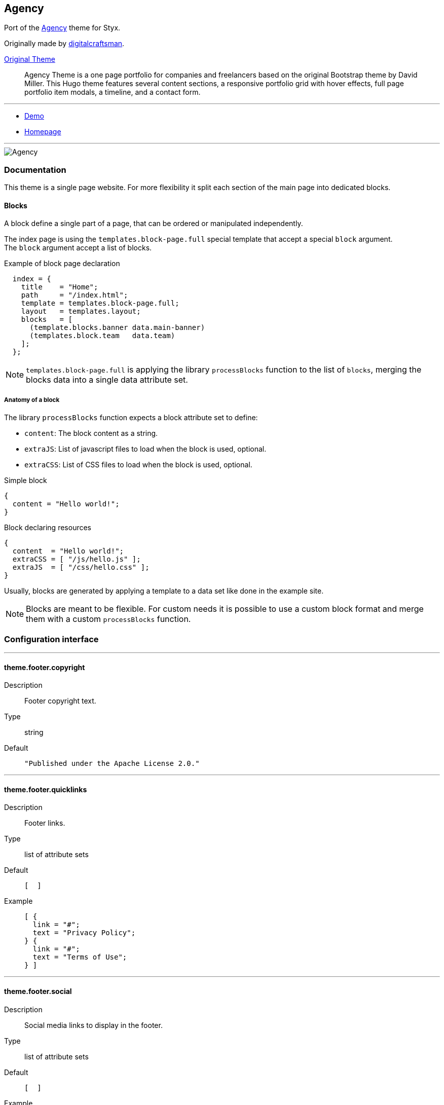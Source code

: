 
[[agency]]
== Agency

Port of the https://github.com/digitalcraftsman/hugo-agency-theme[Agency] theme for Styx.

Originally made by https://github.com/digitalcraftsman[digitalcraftsman].

https://github.com/digitalcraftsman/hugo-agency-theme[Original Theme]

> Agency Theme is a one page portfolio for companies and freelancers based on the original Bootstrap theme by David Miller. This Hugo theme features several content sections, a responsive portfolio grid with hover effects, full page portfolio item modals, a timeline, and a contact form.


---

- https://divnix.github.io/styx-theme-agency[Demo]
- https://github.com/divnix/styx-theme-agency[Homepage]


---

image::imgs/agency.png[Agency,align="center"]




[[agency.doc]]
=== Documentation

:leveloffset: +2

This theme is a single page website. For more flexibility it split each section of the main page into dedicated blocks.


== Blocks

A block define a single part of a page, that can be ordered or manipulated independently.

The index page is using the `templates.block-page.full` special template that accept a special `block` argument. +
The `block` argument accept a list of blocks.

[source, nix]
.Example of block page declaration
----
  index = {
    title    = "Home";
    path     = "/index.html";
    template = templates.block-page.full;
    layout   = templates.layout;
    blocks   = [ 
      (template.blocks.banner data.main-banner)
      (templates.block.team   data.team)
    ];
  };
----

NOTE: `templates.block-page.full` is applying the library `processBlocks` function to the list of `blocks`, merging the blocks data into a single data attribute set.

=== Anatomy of a block

The library `processBlocks` function expects a block attribute set to define:

- `content`: The block content as a string.
- `extraJS`: List of javascript files to load when the block is used, optional.
- `extraCSS`: List of CSS files to load when the block is used, optional.


[source, nix]
.Simple block
----
{
  content = "Hello world!";
}
----

[source, nix]
.Block declaring resources
----
{
  content  = "Hello world!";
  extraCSS = [ "/js/hello.js" ];
  extraJS  = [ "/css/hello.css" ];
}
----

Usually, blocks are generated by applying a template to a data set like done in the example site.

NOTE: Blocks are meant to be flexible. For custom needs it is possible to use a custom block format and merge them with a custom `processBlocks` function.


:leveloffset: -2




[[agency.conf]]
=== Configuration interface

:sectnums!:

---

[[theme.footer.copyright]]
==== theme.footer.copyright

Description:: Footer copyright text.
Type:: string
Default::
+
[source, nix]
----
"Published under the Apache License 2.0."
----



---

[[theme.footer.quicklinks]]
==== theme.footer.quicklinks

Description:: Footer links.
Type:: list of attribute sets
Default::
+
[source, nix]
----
[  ]
----

Example::
+
[source, nix]
----
[ {
  link = "#";
  text = "Privacy Policy";
} {
  link = "#";
  text = "Terms of Use";
} ]
----



---

[[theme.footer.social]]
==== theme.footer.social

Description:: Social media links to display in the footer.
Type:: list of attribute sets
Default::
+
[source, nix]
----
[  ]
----

Example::
+
[source, nix]
----
[ {
  icon = "fa-twitter";
  link = "#";
} {
  icon = "fa-facebook";
  link = "#";
} {
  icon = "fa-linkedin";
  link = "#";
} ]
----



---

[[theme.lib.bootstrap.enable]]
==== theme.lib.bootstrap.enable



Default::
+
[source, nix]
----
true
----



---

[[theme.lib.font-awesome.enable]]
==== theme.lib.font-awesome.enable



Default::
+
[source, nix]
----
true
----



---

[[theme.lib.googlefonts]]
==== theme.lib.googlefonts



Default::
+
[source, nix]
----
[ "Montserrat:400,700" "Kaushan Script" "Droid Serif:400,700,400italic,700italic" "Roboto Slab:400,100,300,700" ]
----



---

[[theme.lib.jquery.enable]]
==== theme.lib.jquery.enable



Default::
+
[source, nix]
----
true
----



---

[[theme.site.author]]
==== theme.site.author

Description:: Content of the author `meta` tag.
Type:: string
Default::
+
[source, nix]
----
"Your name"
----



---

[[theme.site.description]]
==== theme.site.description

Description:: Content of the description `meta` tag.
Type:: string
Default::
+
[source, nix]
----
"Your description"
----



---

[[theme.site.title]]
==== theme.site.title

Description:: Title of the site.
Type:: string
Default::
+
[source, nix]
----
"The Agency"
----



---





:sectnums:


[[agency.templates]]
=== Templates

:sectnums!:

---


[[templates.blocks.banner]]
==== templates.blocks.banner



---


[[templates.blocks.basic]]
==== templates.blocks.basic



---


[[templates.blocks.clients]]
==== templates.blocks.clients



---


[[templates.blocks.contact]]
==== templates.blocks.contact



---


[[templates.blocks.portfolio]]
==== templates.blocks.portfolio



---


[[templates.blocks.services]]
==== templates.blocks.services



---


[[templates.blocks.team]]
==== templates.blocks.team



---


[[templates.blocks.timeline]]
==== templates.blocks.timeline



---


[[templates.partials.content-post]]
==== templates.partials.content-post



---


[[templates.partials.content-pre]]
==== templates.partials.content-pre



---


[[templates.partials.head.css-custom]]
==== templates.partials.head.css-custom



---


[[templates.partials.js-custom]]
==== templates.partials.js-custom



---



:sectnums:




[[agency.example]]
=== Example site source

[source, nix]
----
/*-----------------------------------------------------------------------------
   Init

   Initialization of Styx, should not be edited
-----------------------------------------------------------------------------*/
{ styx
, extraConf ? {}
}@args:

rec {

  /* Importing styx library
  */
  styxLib = import styx.lib styx;


/*-----------------------------------------------------------------------------
   Themes setup

-----------------------------------------------------------------------------*/

  /* Importing styx themes from styx
  */
  styx-themes = import styx.themes;

  /* list the themes to load, paths or packages can be used
     items at the end of the list have higher priority
  */
  themes = [
    styx-themes.generic-templates
    ../.
  ];

  /* Loading the themes data
  */
  themesData = styxLib.themes.load {
    inherit styxLib themes;
    extraEnv  = { inherit data pages; };
    extraConf = [ ./conf.nix extraConf ];
  };

  /* Bringing the themes data to the scope
  */
  inherit (themesData) conf lib files templates env;


/*-----------------------------------------------------------------------------
   Data

   This section declares the data used by the site
-----------------------------------------------------------------------------*/

  data = with lib; {

    /* Menu using blocks
    */
    menu = let
      mkBlockSet = blocks:
        map (id:
          (lib.find { inherit id; } blocks) // { navbarClass = "page-scroll"; url = "/#${id}"; }
        );
    in
      (mkBlockSet pages.index.blocks [ "services" "portfolio" "about" "team" "contact" ])
      ++ [
        { title = "Styx"; url = "https://divnix.github.io/styx-site/"; }
      ];

  } // (lib.loadDir { dir = ./data; inherit env; asAttrs = true; });


/*-----------------------------------------------------------------------------
   Pages

   This section declares the pages that will be generated
-----------------------------------------------------------------------------*/

  pages = rec {
    index = {
      title    = "Home";
      path     = "/index.html";
      template = templates.block-page.full;
      layout   = templates.layout;
      blocks   = let
        darken = d: d // { class = "bg-light-gray"; };
      in with templates.blocks; [
        (banner            data.main-banner)
        (services          data.services)
        (portfolio (darken data.portfolio))
        (timeline          data.about)
        (team      (darken data.team))
        (clients           data.clients)
        (contact           data.contact) 
      ];
    };
  };


/*-----------------------------------------------------------------------------
   Site rendering

-----------------------------------------------------------------------------*/

  # converting pages attribute set to a list
  pageList = lib.pagesToList {
    inherit pages;
    default = { layout = templates.layout; };
  };

  site = lib.mkSite { inherit files pageList; };

}

----




[[generic-templates]]
== Generic templates

Generic theme providing a template framework and templates for http://getbootstrap.com/components/[bootstrap components].


---

- https://divnix.github.io/styx-theme-generic-templates[Demo]
- https://github.com/divnix/styx-theme-generic-templates[Homepage]


---

image::imgs/generic-templates.png[Generic templates,align="center"]




[[generic-templates.doc]]
=== Documentation

:leveloffset: +2


Generic-templates is a special theme providing a template framework and meant to be used as a base for other themes.

Its main purpose is to be composed with other themes to reduce the amount of boilerplate code.

Showcase and Hyde themes take advantage of generic-templates.

This theme also provide templates for some link:http://getbootstrap.com/components/[bootstrap components].

== Layout structure

Generic templates provide a `templates.layout` template, divided in many partials that allow to quickly start or adapt a design to styx.

* `layout`
** `partials.doctype`: The `doctype` can be changed via the configuration interface `theme.html.doctype`.
** `partials.html`
*** `partials.head.default`: See below for head templates division.
*** `partials.body`
**** `partials.content-pre`: Pre content template, usually holds navigation bar, empty by default.
**** `partials.content`: Main content template, should be overriden to needs.
**** `partials.content-post`: Post content template, usually holds footer, empty by default.
**** `partials.js`
***** `lib.js.jquery`: Loading jquery javascript, controlled by `conf.theme.lib.jquery.enable`.
***** `lib.js.bootstrap`: Loading bootstrap javascript, controlled by `theme.lib.bootstrap.enable`.
***** `partials.js-custom`: Should be overriden to load custom javascript files, empty by default.
***** `partials.js-extra`: Add custom javascript that are set in the page attribute set `extraJS` attribute, allow to have custom javascript per page.

Head templates division:

* `partials.head.default`
** `partials.head.title-pre`
*** `partials.head.meta`: Include a few default `meta` tags, can be overriden to fit needs.
** `partials.head.title`
** `partials.head.title-post`
*** `partials.head.feed`: Create a link for `pages.feed` if it exists by default, can be overriden to fit needs.
*** `partials.head.css`
**** `lib.css.bootstrap`: Loading bootstrap css, controlled by `conf.theme.lib.bootstrap.enable`.
**** `lib.css.font-awesome`: Loading font-awesome css, controlled by `conf.theme.lib.font-awesome.enable`.
**** `partials.head.css-custom`: Should be overriden to load custom css files, empty by default.
**** `partials.head.css-extra`: Add custom css that are set in the page attribute set `extraCSS` attribute, allow to have custom css per page.
*** `partials.head.title-post-extra`: Can be overriden to fit needs, empty by default.


== Overriding a template

Any template from a theme can be overriden to fit needs.

To override a template, just copy it to a custom theme and change it to your liking:

[source, bash]
.Overriding the partials.content template
----
$ styx new theme foo --in ./themes # <1>
$ mkdir -p themes/foo/templates/partials/ # <2>
$ cp $(styx theme-path generic-templates)/templates/partials/content.nix themes/foo/templates/partials/content.nix # <3>
----

<1> Creating a new `foo` theme.
<2> Create the `themes/foo/templates/partials/` directory.
<3> Copy the generic-templates `templates/partials/content.nix` to the foo theme. +
This code use the generic-templates bundled with styx, to use another version clone the link:https://github.com/divnix/styx-theme-generic-templates[generic-templates repo], select the desired version, and copy the file from there.

NOTE: Every template of this theme use the `documentedTemplate` function that allow to generate template documentation.

[source, nix]
.Combining generic-templates and my-theme
----
themes = [
  styx-themes.generic-templates
  ./themes/my-theme
];
----

:sectnums:



:leveloffset: -2




[[generic-templates.conf]]
=== Configuration interface

:sectnums!:

---

[[theme.html.doctype]]
==== theme.html.doctype

Description:: Doctype declaration to use.
Type:: one of "html5", "html4", "xhtml1"
Default::
+
[source, nix]
----
"html5"
----



---

[[theme.html.lang]]
==== theme.html.lang

Description:: An ISO 639-1 language code to set to the `html` tag.
Type:: string
Default::
+
[source, nix]
----
"en"
----



---

[[theme.lib.bootstrap.enable]]
==== theme.lib.bootstrap.enable

Description:: Whether to enable bootstrap.
Type:: boolean
Default::
+
[source, nix]
----
false
----

Example::
+
[source, nix]
----
true
----



---

[[theme.lib.bootstrap.version]]
==== theme.lib.bootstrap.version

Description:: Selects bootstrap version to use.
Type:: Concatenated string
Default::
+
[source, nix]
----
"3.3.7"
----



---

[[theme.lib.font-awesome.enable]]
==== theme.lib.font-awesome.enable

Description:: Whether to enable font awesome.
Type:: boolean
Default::
+
[source, nix]
----
false
----

Example::
+
[source, nix]
----
true
----



---

[[theme.lib.font-awesome.version]]
==== theme.lib.font-awesome.version

Description:: Selects font-awesome version to use.
Type:: Concatenated string
Default::
+
[source, nix]
----
"4.7.0"
----



---

[[theme.lib.googlefonts]]
==== theme.lib.googlefonts

Description:: Google Fonts to load, for available fonts see https://fonts.google.com/.
Type:: list of strings
Default::
+
[source, nix]
----
[  ]
----

Example::
+
[source, nix]
----
[ "Barrio" "Fjalla One" ]
----



---

[[theme.lib.highlightjs.enable]]
==== theme.lib.highlightjs.enable

Description:: Whether to enable highlightjs.
Type:: boolean
Default::
+
[source, nix]
----
false
----

Example::
+
[source, nix]
----
true
----



---

[[theme.lib.highlightjs.extraLanguages]]
==== theme.lib.highlightjs.extraLanguages

Description:: Extra languages to highlight, for available languages see https://highlightjs.org/static/demo/.
Type:: list of strings
Default::
+
[source, nix]
----
[  ]
----

Example::
+
[source, nix]
----
[ "nix" ]
----



---

[[theme.lib.highlightjs.style]]
==== theme.lib.highlightjs.style

Description:: Style used by highlight.js, for available styles see https://highlightjs.org/static/demo/.
Type:: Concatenated string
Default::
+
[source, nix]
----
"default"
----

Example::
+
[source, nix]
----
"agate"
----



---

[[theme.lib.highlightjs.version]]
==== theme.lib.highlightjs.version

Description:: Selects highlightjs version to use.
Type:: Concatenated string
Default::
+
[source, nix]
----
"9.9.0"
----



---

[[theme.lib.jquery.enable]]
==== theme.lib.jquery.enable

Description:: Whether to enable jQuery.
Type:: boolean
Default::
+
[source, nix]
----
false
----

Example::
+
[source, nix]
----
true
----



---

[[theme.lib.jquery.version]]
==== theme.lib.jquery.version

Description:: Selects jQuery version to use.
Type:: Concatenated string
Default::
+
[source, nix]
----
"3.1.1"
----



---

[[theme.lib.mathjax.enable]]
==== theme.lib.mathjax.enable

Description:: Whether to enable mathjax.
Type:: boolean
Default::
+
[source, nix]
----
false
----

Example::
+
[source, nix]
----
true
----



---

[[theme.services.disqus.shortname]]
==== theme.services.disqus.shortname

Description:: Disqus service shortname. See link:https://help.disqus.com/customer/portal/articles/466208-what-s-a-shortname-[What's a shortname?] page for details.
Type:: null or string
Default::
+
[source, nix]
----
null
----



---

[[theme.services.google-analytics.trackingID]]
==== theme.services.google-analytics.trackingID

Description:: Google analytics service tracker ID, Google analytics is disabled if set to null.
Type:: null or string
Default::
+
[source, nix]
----
null
----



---

[[theme.services.piwik.IDsite]]
==== theme.services.piwik.IDsite

Description:: idsite of the website you are tracking in Piwik.
Type:: string



---

[[theme.services.piwik.enable]]
==== theme.services.piwik.enable

Description:: Whether to enable Piwik.
Type:: boolean
Default::
+
[source, nix]
----
false
----

Example::
+
[source, nix]
----
true
----



---

[[theme.services.piwik.url]]
==== theme.services.piwik.url

Description:: Piwik url.
Type:: string



---

[[theme.site.title]]
==== theme.site.title

Description:: Site title.
Type:: string
Default::
+
[source, nix]
----
"Generic Templates"
----



---





:sectnums:


[[generic-templates.templates]]
=== Templates

:sectnums!:

---


[[templates.block-page.full]]
==== templates.block-page.full



---


[[templates.bootstrap.alert]]
==== templates.bootstrap.alert

Description:: Generate a bootstrap alert.
Arguments (Attribute Set)::
`content`::: Content of the alert. +
Type: `String`. 
`type`::: Type of the alert. +
Type: `"success" | "info" | "warning" | "danger"`. 

Example:: 
+
[source, nix]
.Code
----
templates.bootstrap.alert { type = "success"; content = "alert"; }
----

+
[source, html]
.Result
----
<div class="alert alert-success" role="alert">
alert
</div>
----






---


[[templates.bootstrap.badge]]
==== templates.bootstrap.badge

Description:: Generate a bootstrap badge.
Arguments (Standard)::
`content`::: Content of the badge. +
Type: `String`. 

Example:: 
+
[source, nix]
.Code
----
templates.bootstrap.badge 42
----

+
[source, html]
.Result
----
<span class="badge">42</span>
----






---


[[templates.bootstrap.breadcrumbs]]
==== templates.bootstrap.breadcrumbs

Description:: Generate a page breadcrumbs; takes a page attribute with a `breadcrumbs` attribute containing a list of pages.
Arguments (Standard)::
`page`::: The page to generate breadcrumbs from. +
Type: `Page`. 

Example:: 
+
[source, nix]
.Code
----
templates.bootstrap.breadcrumbs {
  path = "/about.html";
  title = "About";
  breadcrumbs = [ { path = "/"; breadcrumbTitle = "Home"; title = "My site"; } ];
}

----

+
[source, html]
.Result
----
<ol class="breadcrumb">
  <li><a href="http://domain.org/">Home</a></li>
  <li class="active">About</li>
</ol>

----






---


[[templates.bootstrap.label]]
==== templates.bootstrap.label

Description:: Generate a bootstrap label.
Arguments (Attribute Set)::
`content`::: Content of the label. +
Type: `String`. 
`type`::: Type of the label. +
Type: `"default" | "primary" | "success" | "info" | "warning" | "danger"`.  +
Optional, defaults to `"default"`.

Example:: 
+
[source, nix]
.Code
----
templates.bootstrap.label { content = "my label"; type = "primary"; }
----

+
[source, html]
.Result
----
<span class="label label-primary">my label</span>
----






---


[[templates.bootstrap.navbar.brand]]
==== templates.bootstrap.navbar.brand

Description:: Template used by default as the navbar brand, can be overriden to fit needs.






---


[[templates.bootstrap.navbar.default]]
==== templates.bootstrap.navbar.default

Description:: Generates a navbar.
Arguments (Attribute Set)::
`brand`::: HTML code of the brand section. +
Type: `String`.  +
Optional, defaults to `templates.bootstrap.navbar.brand`.
`content`::: Content of the navbar, usually a list of `templates.bootstrap.navbar.*` templates calls. +
Type: `String`. 
`extraClasses`::: Extra CSS classes to add to the navbar. +
Type: `[ String ]`.  +
Optional, defaults to `[  ]`.
`id`::: HTML `id` used by the navbar. +
Type: `String`.  +
Optional, defaults to `"navbar"`.
`inverted`::: Whether to make navbar inverted. +
Type: `Boolean`.  +
Optional, defaults to `false`.

Example:: 
+
[source, nix]
.Code
----
templates.bootstrap.navbar.default {
  inverted = true;
  brand = ''<a class="navbar-brand" href="#">Project Name</a>'';
  content = [
    (templates.bootstrap.navbar.nav {
      items = [
        { title = "Home";    path = "/#"; }
        { title = "About";   path = "/#about"; }
        { title = "Contact"; path = "/#contact"; }
      ];
      currentPage = { title = "Home"; path = "/#"; };
    })
  ];
}

----

+
[source, html]
.Result
----
<nav class="navbar navbar-inverse" id="navbar">
<div class="container">
<div class="navbar-header">
  <button type="button" class="navbar-toggle collapsed" data-toggle="collapse" data-target="#navbar-collapse" aria-expanded="false">
    <span class="sr-only">Toggle navigation</span>
    <span class="icon-bar"></span>
    <span class="icon-bar"></span>
    <span class="icon-bar"></span>
  </button>
  <a class="navbar-brand" href="#">Project Name</a>
</div>
<div class="collapse navbar-collapse" id="navbar-collapse">
<ul class="nav navbar-nav">
<li class="active"><a href="http://domain.org/#">Home</a></li>
<li><a href="http://domain.org/#about">About</a></li>
<li><a href="http://domain.org/#contact">Contact</a></li>
</ul>
</div>
</div>
</nav>

----






---


[[templates.bootstrap.navbar.head]]
==== templates.bootstrap.navbar.head

Description:: Template used by `bootstrap.navbar.default`, not meant to be used directly.





---


[[templates.bootstrap.navbar.nav]]
==== templates.bootstrap.navbar.nav

Description:: Template to generate a navbar navigation list. Meant to be used in `bootstrap.navbar.default` `content` parameter.
Arguments (Attribute Set)::
`align`::: Alignment of the navigation. +
Type: `"right", "left" or null`.  +
Optional, defaults to `null`.
`currentPage`::: Current page viewed, used to make active the menu corresponding to the current page. +
Type: `Page or null`.  +
Optional, defaults to `null`.
`items`::: Items of the navbar. +
Type: `[ Pages ]`. 

Example:: 
+
[source, nix]
.Code
----
templates.bootstrap.navbar.nav {
  items = [
  { title = "Home";    path = "/#"; }
  { title = "About";   path = "/#about"; }
  { title = "Contact"; path = "/#contact"; }
  ];
  currentPage = { title = "Home"; path = "/#"; };
}

----

+
[source, html]
.Result
----
<ul class="nav navbar-nav">
<li class="active"><a href="http://domain.org/#">Home</a></li>
<li><a href="http://domain.org/#about">About</a></li>
<li><a href="http://domain.org/#contact">Contact</a></li>
</ul>
----






---


[[templates.bootstrap.navbar.nav_dropdown]]
==== templates.bootstrap.navbar.nav_dropdown

Description:: Generate a navbar nav dropdown menu. Meant to be used in `bootstrap.navbar.nav` context
Arguments (Standard)::
`title`::: Title +
Type: `String`. 
`items`::: Items of the dropdown menu +
Type: `[ Page ]`. 
`caret`::: Code added after the dropdown title +
Type: `String`.  +
Optional, defaults to `"<span class=\"caret\"></span>"`.

Example:: 
+
[source, nix]
.Code
----
templates.bootstrap.navbar.nav_dropdown { title = "Languages"; items = [ { title = "English"; path = "/eng"; } { title = "French"; path = "/fre"; } ]; }
----

+
[source, html]
.Result
----
<li class="dropdown">
<a href="#" class="dropdown-toggle" data-toggle="dropdown" role="button" aria-haspopup="true" aria-expanded="false">Languages<span class="caret"></span></a>
<ul class="dropdown-menu">
<li><a href="http://domain.org/eng">English</a></li>
<li><a href="http://domain.org/fre">French</a></li>
</ul>
</li>
----






---


[[templates.bootstrap.navbar.nav_item]]
==== templates.bootstrap.navbar.nav_item

Description:: Generate a navbar nav item. Used internally by `bootstrap.navbar.nav`.
Arguments (Standard)::
`item`::: Item +
Type: `Page`. 
`currentPage`::: Current page displayed. +
Type: `[ Page ]`. 

Example:: 
+
[source, nix]
.Code
----
templates.bootstrap.navbar.nav_item { item = { title = "Home"; path = "/"; }; }
----

+
[source, html]
.Result
----
<li><a href="http://domain.org/">Home</a></li>
----






---


[[templates.bootstrap.navbar.text]]
==== templates.bootstrap.navbar.text

Description:: Template to generate a navbar text. Meant to be used in `bootstrap.navbar.default` `content` parameter.
Arguments (Attribute Set)::
`align`::: Alignment of the text. +
Type: `"right", "left" or null`.  +
Optional, defaults to `null`.
`content`::: Text content. +
Type: `String`. 
`extraClasses`::: Extra classes to add to the text. +
Type: `[ String ]`.  +
Optional, defaults to `[  ]`.

Example:: 
+
[source, nix]
.Code
----
templates.bootstrap.navbar.text {
  content = "Hello world!";
  align = "right";
}

----

+
[source, html]
.Result
----
<p class="navbar-text navbar-right">Hello world!</p>

----






---


[[templates.bootstrap.pager]]
==== templates.bootstrap.pager

Description:: Generate a pager
Arguments (Attribute Set)::
`index`::: Index of the current page. +
Type: `Integer`. 
`pages`::: List of pages. +
Type: `[ Page ]`. 

Example:: 
+
[source, nix]
.Code
----
templates.bootstrap.pager {
  pages = genList (x: { path = "/#${toString (x + 1)}"; }) 10;
  index = 5;
}

----

+
[source, html]
.Result
----
<nav aria-label="...">
<ul class="pager">
<li class="previous"><a href="http://domain.org/#4"><span aria-hidden="true">&larr;</span> Previous</a></li>
<li class="next"><a href="http://domain.org/#6">Next <span aria-hidden="true">&rarr;</span></a></li>
</ul>
</nav>

----






---


[[templates.bootstrap.pagination]]
==== templates.bootstrap.pagination

Description:: Generate a pagination
Arguments (Attribute Set)::
`index`::: Index of the current page. +
Type: `Integer`. 
`pages`::: List of pages. +
Type: `[ Page ]`. 
`pagesLimit`::: Maximum number of pages to show in the pagination, if set to `null` all pages are in the pagination. +
Type: `Null | Int`.  +
Optional, defaults to `null`.

Example:: 
+
[source, nix]
.Code
----
templates.bootstrap.pagination {
  pages = genList (x: { path = "/#${toString (x + 1)}"; }) 10;
  index = 5;
}

----

+
[source, html]
.Result
----
<nav aria-label="Page navigation" class="pagination">
<ul class="pagination">
<li>
<a href="http://domain.org/#4" aria-label="Previous">
<span aria-hidden="true">&laquo;</span>
</a>
</li>
<li><a href="http://domain.org/#1">1</a></li>
<li><a href="http://domain.org/#2">2</a></li>
<li><a href="http://domain.org/#3">3</a></li>
<li><a href="http://domain.org/#4">4</a></li>
<li class="active"><a href="http://domain.org/#5">5</a></li>
<li><a href="http://domain.org/#6">6</a></li>
<li><a href="http://domain.org/#7">7</a></li>
<li><a href="http://domain.org/#8">8</a></li>
<li><a href="http://domain.org/#9">9</a></li>
<li><a href="http://domain.org/#10">10</a></li>
<li>
<a href="http://domain.org/#6" aria-label="Next">
<span aria-hidden="true">&raquo;</span>
</a>
</li>
</ul>
</nav>

----






---


[[templates.bootstrap.panel]]
==== templates.bootstrap.panel

Description:: Generate a bootstrap panel.
Arguments (Attribute Set)::
`body`::: Content of the panel body, set to `null` to disable the body. +
Type: `null | String`.  +
Optional, defaults to `null`.
`footer`::: Content of the panel footer, set to `null` to disable the footer. +
Type: `null | String`.  +
Optional, defaults to `null`.
`heading`::: Content of the panel heading, set to `null` to disable the heading. +
Type: `null | String`.  +
Optional, defaults to `null`.
`listGroup`::: Content of the panel list group, set to `null` to disable the body. +
Type: `null | String`.  +
Optional, defaults to `null`.
`type`::: Type of the panel. +
Type: `"default" | "primary" | "success" | "info" | "warning" | "danger"`.  +
Optional, defaults to `"default"`.

Example:: 
+
[source, nix]
.Code
----
templates.bootstrap.panel {
  type    = "danger";
  heading = ''<h3 class="panel-title">Panel title</h3>'';
  body    = "Panel content";
}

----

+
[source, html]
.Result
----
<div class="panel panel-danger">
<div class="panel-heading"><h3 class="panel-title">Panel title</h3></div>
<div class="panel-body">Panel content</div>
</div>
----






---


[[templates.bootstrap.progress-bar]]
==== templates.bootstrap.progress-bar

Description:: Generate a bootstrap progress bar.
Arguments (Attribute Set)::
`type`::: Type of the progress bar. +
Type: `"success" | "info" | "warning" | "danger"`. 
`value`::: Value of the progress bar as percentage. +
Type: `Integer`. 

Example:: 
+
[source, nix]
.Code
----
templates.bootstrap.progress-bar { value = 60; }

----

+
[source, html]
.Result
----
<div class="progress">
  <div class="progress-bar" role="progressbar" aria-valuenow="60" aria-valuemin="0" aria-valuemax="100" style="width: 60%"><span class="sr-only">60% Complete</span></div>
</div>

----






---


[[templates.e404]]
==== templates.e404

Description:: Basic template for error 404 page, can be overriden to fit needs.





---


[[templates.examples.basic]]
==== templates.examples.basic

Description:: Template for the example site, internal use only.





---


[[templates.examples.starter]]
==== templates.examples.starter

Description:: Template for the example site, internal use only.





---


[[templates.examples.theme]]
==== templates.examples.theme

Description:: Template for the example site, internal use only.





---


[[templates.feed.atom]]
==== templates.feed.atom

Description:: Template generating an Atom feed. +
Take a page as argument. The page set can define extra attributes:

* `subtitle`: If set, will be used as the feed `subtitle`.
* `author.name`: If set, will be used as the feed `author`.
* `author.email`: If set, will be used as the feed `author`.
* `icon`: If set, will be used as the feed `icon`.
* `logo`: If set, will be used as the feed `logo`.
* `items`: The items to include in the feed as a list of pages.






---


[[templates.feed.atom-list]]
==== templates.feed.atom-list

Description:: Template generating an Atom feed entry. +
Used in `templates.feed.atom`.






---


[[templates.icon.bootstrap]]
==== templates.icon.bootstrap

Description:: Generate a bootstrap glyphicon markup from a glyphicon code.
Arguments (Standard)::
`icon`::: The icon code to use without the leading `glyphicon-`. See http://getbootstrap.com/components/#glyphicons for available icons. +
Type: `String`. 

Example:: 
+
[source, nix]
.Code
----
templates.icon.bootstrap "picture"
----

+
[source, html]
.Result
----
<span class="glyphicon glyphicon-picture" aria-hidden="true"></span>
----






---


[[templates.icon.font-awesome]]
==== templates.icon.font-awesome

Description:: Generate a font-awesome icon markup from an icon code.
Arguments (Standard)::
`icon`::: The icon code to use without the leading `fa-`. See http://fontawesome.io/icons/ for available icons. +
Type: `String`. 

Example:: 
+
[source, nix]
.Code
----
templates.icon.font-awesome "code"
----

+
[source, html]
.Result
----
<i class="fa fa-code" aria-hidden="true"></i>
----






---


[[templates.layout]]
==== templates.layout

Description:: Generic layout template, includes <<templates.partials.doctype>> and <<templates.partials.html>>.






---


[[templates.lib.css.bootstrap]]
==== templates.lib.css.bootstrap

Description:: Template loading the bootstrap css library. Controlled by `conf.theme.lib.bootstrap.*` configuration options.





---


[[templates.lib.css.font-awesome]]
==== templates.lib.css.font-awesome

Description:: Template loading font-awesome css library. Controlled by `conf.theme.lib.font-awesome.*` configuration options.





---


[[templates.lib.css.googlefonts]]
==== templates.lib.css.googlefonts

Description:: Template loading google fonts fonts. Controlled by `conf.theme.lib.googlefonts.*` configuration options.





---


[[templates.lib.css.highlightjs]]
==== templates.lib.css.highlightjs

Description:: Template loading highlightjs required css. Controlled by `conf.theme.lib.highlightjs.*` configuration options.





---


[[templates.lib.js.bootstrap]]
==== templates.lib.js.bootstrap

Description:: Template loading the bootstrap javascript library. Controlled by `conf.theme.lib.jquery.*` configuration options.





---


[[templates.lib.js.highlightjs]]
==== templates.lib.js.highlightjs

Description:: Template loading the highlightjs javascript library. Controlled by `conf.theme.lib.highlightjs.*` configuration options.





---


[[templates.lib.js.jquery]]
==== templates.lib.js.jquery

Description:: Template loading the jQuery javascript library. Controlled by `conf.theme.lib.jquery.*` configuration options.





---


[[templates.lib.js.mathjax]]
==== templates.lib.js.mathjax

Description:: Template loading the MathJax javascript library. Controlled by `conf.theme.lib.mathjax.*` configuration options.





---


[[templates.media.giphy]]
==== templates.media.giphy

Description:: Template to embed a Giphy gif.
Arguments (Attribute Set)::
`height`::: Embedded gif height. +
Type: `Int`. 
`id`::: Giphy id. +
Type: `String`. 
`width`::: Embedded gif width. +
Type: `Int`. 





---


[[templates.media.gist]]
==== templates.media.gist

Description:: Template to embed a github gist.
Arguments (Attribute Set)::
`file`::: Gist file. +
Type: `Null | String`.  +
Optional, defaults to `null`.
`id`::: Gist id. +
Type: `String`. 
`user`::: Gist owner. +
Type: `String`. 





---


[[templates.media.slideshare]]
==== templates.media.slideshare

Description:: Template to embed a slideshare presentation.
Arguments (Attribute Set)::
`embedCode`::: Slides embed code. +
Type: `String`. 
`height`::: Embedded video height. +
Type: `Int`.  +
Optional, defaults to `315`.
`width`::: Embedded video width. +
Type: `Int`.  +
Optional, defaults to `560`.





---


[[templates.media.speakerdeck]]
==== templates.media.speakerdeck

Description:: Template to embed a speakerdeck presentation.
Arguments (Attribute Set)::
`id`::: Presentation id. +
Type: `String`. 
`slide`::: Slide to display. +
Type: `Null | Int`.  +
Optional, defaults to `null`.





---


[[templates.media.twitter]]
==== templates.media.twitter

Description:: Template to embed a twitter timeline.
Arguments (Attribute Set)::
`height`::: Embedded timeline height. +
Type: `Int`. 
`user`::: Twitter user. +
Type: `String`. 
`width`::: Embedded timeline width. +
Type: `Int`. 





---


[[templates.media.vimeo]]
==== templates.media.vimeo

Description:: Template to embed a Vimeo video.
Arguments (Attribute Set)::
`height`::: Embedded video height. +
Type: `Int`.  +
Optional, defaults to `360`.
`id`::: Video id. +
Type: `String`. 
`width`::: Embedded video width. +
Type: `Int`.  +
Optional, defaults to `640`.





---


[[templates.media.youtube]]
==== templates.media.youtube

Description:: Template to embed a Youtube video.
Arguments (Attribute Set)::
`height`::: Embedded video height. +
Type: `Int`.  +
Optional, defaults to `315`.
`id`::: Video id. +
Type: `String`. 
`width`::: Embedded video width. +
Type: `Int`.  +
Optional, defaults to `560`.





---


[[templates.page.full]]
==== templates.page.full

Description:: Normal template for rendering a page.





---


[[templates.page.list]]
==== templates.page.list

Description:: Normal template for rendering a page as a list entry (`li` tag).





---


[[templates.page.split]]
==== templates.page.split

Description:: Normal template for rendering splitted pages.





---


[[templates.partials.body]]
==== templates.partials.body

Description:: Template responsible for `body` tag rendering. `body` is divided in the following templates:

* <<templates.partials.content-pre>>
* <<templates.partials.content>>
* <<templates.partials.content-post>>
* <<templates.partials.js>>
** <<templates.lib.js.jquery>>
** <<templates.lib.js.bootstrap>>
** <<templates.partials.js-custom>>
** <<templates.partials.js-extra>>







---


[[templates.partials.content]]
==== templates.partials.content

Description:: Template rendering the page `content`.






---


[[templates.partials.content-post]]
==== templates.partials.content-post

Description:: Template rendering the page post-contents, usually used to render the footer. Empty by default.






---


[[templates.partials.content-pre]]
==== templates.partials.content-pre

Description:: Template rendering the page pre-contents, usually used to render navigations. Empty by default.






---


[[templates.partials.doctype]]
==== templates.partials.doctype

Description:: Template declaring the doctype, controlled by `conf.theme.html.doctype`.





---


[[templates.partials.head.css]]
==== templates.partials.head.css

Description:: Template loading the css files. Include the following templates:

- <<templates.lib.css.bootstrap>>
- <<templates.lib.css.font-awesome>>
- <<templates.lib.css.highlightjs>>
- <<templates.lib.css.googlefonts>>
- <<templates.partials.head.css-custom>>
- <<templates.partials.head.css-extra>>






---


[[templates.partials.head.css-custom]]
==== templates.partials.head.css-custom

Description:: Template to load custom css files, empty by default. Should be overridden to fit needs.






---


[[templates.partials.head.css-extra]]
==== templates.partials.head.css-extra

Description:: Template responsible for loading page specific css files. +
To be used, the Page should define an `extraCSS` attribute containing a list of attribute sets.


Example:: 
+
[source, nix]
.Code
----
pages.index = {
  layout   = templates.layout;
  template = templates.pages.full;
  path     = "/index.html";
  extraCSS = [ { href = "/css/index.css"; } ];
};

----







---


[[templates.partials.head.default]]
==== templates.partials.head.default

Description:: Template responsible for `head` tag rendering. `head` is divided in the following templates:

* <<templates.partials.head.title-pre>>
** <<templates.partials.head.meta>>
* <<templates.partials.head.title>>
* <<templates.partials.head.title-post>>
** <<templates.partials.head.feed>>
** <<templates.partials.head.css>>
*** <<templates.lib.css.bootstrap>>
*** <<templates.lib.css.font-awesome>>
*** <<templates.partials.head.css-custom>>
*** <<templates.partials.head.css-extra>>
** <<templates.partials.head.title-post-extra>>






---


[[templates.partials.head.feed]]
==== templates.partials.head.feed

Description:: Template that will automaticly load `pages.feed` if defined as an atom feed.






---


[[templates.partials.head.meta]]
==== templates.partials.head.meta

Description:: Generic `meta` tags, should be overriden to fit needs. +
Default contents:

+
[source, html]
----
<meta charset="utf-8">
<meta http-equiv="X-UA-Compatible" content="IE=edge">
<meta name="viewport" content="width=device-width, initial-scale=1">

----






---


[[templates.partials.head.title]]
==== templates.partials.head.title

Description:: Template rendering the page `head` `title` tag.






---


[[templates.partials.head.title-post]]
==== templates.partials.head.title-post

Description:: Template loading `head` tag contents after title. +
Includes <<templates.partials.head.feed>>, <<templates.partials.head.css>> and <<templates.partials.head.title-post-extra>>.






---


[[templates.partials.head.title-post-extra]]
==== templates.partials.head.title-post-extra

Description:: Template to add custom extra content in `head`. Empty by default, should be overriden to fit needs.






---


[[templates.partials.head.title-pre]]
==== templates.partials.head.title-pre

Description:: Template loading `head` tag contents before title. +
Includes <<templates.partials.head.meta>>.






---


[[templates.partials.html]]
==== templates.partials.html

Description:: Template responsible for generating the `html` tag, includes <<templates.partials.head.default>> and <<templates.partials.body>>.





---


[[templates.partials.js]]
==== templates.partials.js

Description:: Template loading the javascript files. Include the following templates:

- <<templates.lib.js.jquery>>
- <<templates.lib.js.bootstrap>>
- <<templates.lib.js.highlightjs>>
- <<templates.lib.js.mathjax>>
- <<templates.services.google-analytics>>
- <<templates.services.piwik>>
- <<templates.partials.js-custom>>
- <<templates.partials.js-extra>>






---


[[templates.partials.js-custom]]
==== templates.partials.js-custom

Description:: Template to load custom javascript files, empty by default. Should be overridden to fit needs.






---


[[templates.partials.js-extra]]
==== templates.partials.js-extra

Description:: Template responsible for loading page specific javascript files. +
To be used, the page should define an `extraJS` attribute containing a list of attribute sets that will be passed to `templates.tag.script`.


Example:: 
+
[source, nix]
.Code
----
pages.index = {
  layout   = templates.layout;
  template = templates.pages.full;
  path     = "/index.html";
  extraJS = [ { src = "/index.js"; }  ];
};

----







---


[[templates.services.disqus]]
==== templates.services.disqus

Description:: Template managing link:https://disqus.com/[disqus] integration. +
Before using disqus, `conf.theme.services.disqus.shortname` configuration option should be set. +
Page unique identifier will be automatically generated, but can be set by adding a `disqusID` attribute to the page.


Example:: 
+
[source, nix]
.Code
----
templates.services.disqus page

----



+
---
+
[source, nix]
.Code
----
templates.services.disqus (page // { disqusID = "main-thread"; })

----







---


[[templates.services.google-analytics]]
==== templates.services.google-analytics

Description:: Template managing link:https://www.google.com/analytics/[google analytics] integration. Controlled with `conf.theme.services.google-analytics.trackingID` configuration option.





---


[[templates.services.piwik]]
==== templates.services.piwik

Description:: Template managing link:https://piwik.org/[Piwik] integration. Controlled with `conf.theme.services.piwik.*` configuration options.





---


[[templates.sitemap]]
==== templates.sitemap

Description:: Template generating a link:https://en.wikipedia.org/wiki/Sitemaps[sitemap file]. +
Take a page with a `pages` attribute containing the list of pages to include in the sitemap. +
Pages in the list can define a `changefreq` attribute, else `monthly` will be used.


Example:: 
+
[source, nix]
.Code
----
sitemap = {
  path     = "/sitemap.xml";
  template = templates.sitemap;
  layout   = lib.id;
  pages    = lib.pagesToList { inherit pages; };
};

----







---


[[templates.tag.codeblock]]
==== templates.tag.codeblock

Description:: Template generating a code block, automatically escape HTML characters.

Arguments (Attribute Set)::
`content`::: Codeblock content. +
Type: `String`. 

Example:: 
+
[source, nix]
.Code
----
templates.tag.codeblock {
  content = "<p>some html</p>";
}

----

+
[source, html]
.Result
----
<pre><code>&lt;p&gt;some html&lt;/p&gt;</pre></code>
----






---


[[templates.tag.generic]]
==== templates.tag.generic

Description:: Template generating a generic html tag.

Arguments (Attribute Set)::
`content`::: Type: `String`. 
`tag`::: HTML tag to render. +
Type: `String`. 

Example:: 
+
[source, nix]
.Code
----
templates.tag.generic { tag = "div"; content = "hello world!"; class = "foo"; }

----

+
[source, html]
.Result
----
<div class="foo">hello world!</div>
----


+
---
+
[source, nix]
.Code
----
templates.tag.generic {
  tag = "div";
  content = templates.tag.generic { tag = "p"; content = "hello world!"; };
}

----

+
[source, html]
.Result
----
<div><p>hello world!</p></div>
----



[NOTE]
====
Any extra argument passed will be added as tag attributes.

====



---


[[templates.tag.ilink]]
==== templates.tag.ilink

Description:: Generate an **i**nternal **link**.
Arguments (Attribute Set)::
`to`::: Link target, can be a string or a page. +
Type: `String | Page`. 

Example:: 
+
[source, nix]
.Code
----
templates.tag.ilink { to = { path = "/about.html"; }; content = "about"; }
----

+
[source, html]
.Result
----
<a href="http://domain.org/about.html">about</a>
----


+
---
+
[source, nix]
.Code
----
templates.tag.ilink { to = "/files/manual.pdf"; content = "Download manual"; class = "download"; }
----

+
[source, html]
.Result
----
<a class="download" href="http://domain.org/files/manual.pdf">Download manual</a>
----



[NOTE]
====
Any extra argument passed will be added as tag attributes.

====



---


[[templates.tag.link]]
==== templates.tag.link

Description:: Template generating a `link` tag.


Example:: 
+
[source, nix]
.Code
----
templates.tag.link { href = "/feed.atom"; rel = "alternate"; type = "application/atom+xml"; }
----

+
[source, html]
.Result
----
<link href="/feed.atom" rel="alternate" type="application/atom+xml" />

----






---


[[templates.tag.link-atom]]
==== templates.tag.link-atom

Description:: Generate a `link` tag for an atom feed.

Example:: 
+
[source, nix]
.Code
----
templates.tag.link-atom { href = "/feed.atom"; }
----

+
[source, html]
.Result
----
<link href="/feed.atom" rel="alternate" type="application/atom+xml" />

----






---


[[templates.tag.link-css]]
==== templates.tag.link-css

Description:: Generate a `link` tag for a css file.

Example:: 
+
[source, nix]
.Code
----
templates.tag.link-css { href = "/css/style.css"; }
----

+
[source, html]
.Result
----
<link href="/css/style.css" rel="stylesheet" type="text/css" />

----






---


[[templates.tag.script]]
==== templates.tag.script

Description:: Template generating a `script` tag.

Arguments (Attribute Set)::
`src`::: Script source. +
Type: `String`. 

Example:: 
+
[source, nix]
.Code
----
templates.tag.script {
  src = "/script.js";
}

----

+
[source, html]
.Result
----
<script src="/script.js"></script>

----






---


[[templates.taxonomy.full]]
==== templates.taxonomy.full

Description:: Template displaying a taxonomy information.

Arguments (Attribute Set)::
`page`::: Taxonomy page generated with `mkTaxonomyPages` function. +
Type: `page`. 

Example:: 
+
[source, nix]
.Code
----
pages.taxonomies = mkTaxonomyPages {
  data             = data.taxonomies.posts;
  taxonomyTemplate = templates.taxonomy.full;
  termTemplate     = templates.taxonomy.term.full;
};

----



+
---
+
[source, nix]
.Code
----
templates.taxonomy.full (getProp "tags" (mkTaxonomyData {
  data = [
    { tags = [ "foo" "bar" ]; path = "/a.html"; }
    { tags = [ "foo" ];       path = "/b.html"; }
    { category = [ "baz" ];   path = "/c.html"; }
  ];
  taxonomies = [ "tags" "category" ];
}))

----

+
[source, html]
.Result
----
<h1>tags</h1>
<ul>
<li><a href="http://domain.org/tags/foo/index.html">foo</a> (2)</li>
<li><a href="http://domain.org/tags/bar/index.html">bar</a> (1)</li>
</ul>

----






---


[[templates.taxonomy.term.full]]
==== templates.taxonomy.term.full

Description:: Template displaying a taxonomy term information.

Arguments (Attribute Set)::
`page`::: Taxonomy term page generated with `mkTaxonomyPages` function. +
Type: `page`. 

Example:: 
+
[source, nix]
.Code
----
pages.taxonomies = mkTaxonomyPages {
  data             = data.taxonomies.posts;
  taxonomyTemplate = templates.taxonomy.full;
  termTemplate     = templates.taxonomy.term.full;
};

----



+
---
+
[source, nix]
.Code
----
templates.taxonomy.term.full {
  taxonomy = "tags";
  term = "foo";
  values = getValue "foo" (getValue "tags" (mkTaxonomyData {
    data = [
      { tags = [ "foo" "bar" ]; path = "/a.html"; title = "a"; }
      { tags = [ "foo" ];       path = "/b.html"; title = "b";}
      { category = [ "baz" ];   path = "/c.html"; title = "c";}
    ];
    taxonomies = [ "tags" "category" ];
  }));
}

----

+
[source, html]
.Result
----
<h1>tags: foo</h1>
<ul>
<li><a href="http://domain.org/b.html">b</a></li>
<li><a href="http://domain.org/a.html">a</a></li>
</ul>

----






---


[[templates.taxonomy.term-list]]
==== templates.taxonomy.term-list

Description:: Template transforming raw taxonomy data.

Arguments (Standard)::
`taxonomyData`::: Taxonomy data. +
Type: `Taxonomy`. 

Example:: 
+
[source, nix]
.Code
----
templates.taxonomy.term-list (getProp "tags" (mkTaxonomyData {
  data = [
    { tags = [ "foo" "bar" ]; path = "/a.html"; }
    { tags = [ "foo" ];       path = "/b.html"; }
    { category = [ "baz" ];   path = "/c.html"; }
  ];
  taxonomies = [ "tags" "category" ];
}))

----

+
[source, nix]
.Result
----
[ {
  count = 2;
  path = "/tags/foo/index.html";
  taxonomy = "tags";
  term = "foo";
  values = [ {
    path = "/b.html";
    tags = [ "foo" ];
  } {
    path = "/a.html";
    tags = [ "foo" "bar" ];
  } ];
} {
  count = 1;
  path = "/tags/bar/index.html";
  taxonomy = "tags";
  term = "bar";
  values = [ {
    path = "/a.html";
    tags = [ "foo" "bar" ];
  } ];
} ]
----






---


[[templates.taxonomy.value.term-list]]
==== templates.taxonomy.value.term-list

Description:: Template generating a list of taxonomy terms data for a taxonomy value (page).

Arguments (Attribute Set)::
`page`::: Page attribute set. +
Type: `Page`. 
`taxonomy`::: Taxonomy name. +
Type: `String`. 

Example:: 
+
[source, nix]
.Code
----
templates.taxonomy.value.term-list {
  taxonomy = "tags";
  page = {
    tags = [ "foo" "bar" ];
  };
}

----

+
[source, nix]
.Result
----
[ {
  path = "/tags/foo/index.html";
  taxonomy = "tags";
  term = "foo";
} {
  path = "/tags/bar/index.html";
  taxonomy = "tags";
  term = "bar";
} ]
----






---


[[templates.url]]
==== templates.url

Description:: Generate a full url from a path or a page by using `conf.siteUrl`.
Arguments (Standard)::
`arg`::: Path or Page to generate the url. +
Type: `String | Page`. 

Example:: 
+
[source, nix]
.Code
----
templates.url "/foo.html"
----

+
[source, html]
.Result
----
http://domain.org/foo.html
----


+
---
+
[source, nix]
.Code
----
templates.url { title = "About"; path = "/about.html"; }
----

+
[source, html]
.Result
----
http://domain.org/about.html
----






---



:sectnums:




[[generic-templates.example]]
=== Example site source

[source, nix]
----
/*-----------------------------------------------------------------------------
   Init

   Initialization of Styx, should not be edited
-----------------------------------------------------------------------------*/
{ styx
, extraConf ? {}
}@args:

rec {

  /* Importing styx library
  */
  styxLib = import styx.lib styx;


/*-----------------------------------------------------------------------------
   Themes setup

-----------------------------------------------------------------------------*/

  /* Importing styx themes from styx
  */
  styx-themes = import styx.themes;

  /* list the themes to load, paths or packages can be used
     items at the end of the list have higher priority
  */
  themes = [ ../. ];


  /* Loading the themes data
  */
  themesData = styxLib.themes.load {
    inherit styxLib themes;
    extraEnv  = { inherit data pages; };
    extraConf = [ ./conf.nix extraConf ];
  };

  /* Bringing the themes data to the scope
  */
  inherit (themesData) conf lib files templates;


/*-----------------------------------------------------------------------------
   Data

   This section declares the data used by the site
-----------------------------------------------------------------------------*/

  data = {
    navbar = with pages; [ theme basic starter ];
  };


/*-----------------------------------------------------------------------------
   Pages

   This section declares the pages that will be generated
-----------------------------------------------------------------------------*/

  /* http://getbootstrap.com/getting-started/#examples
  */

  pages = rec {

    basic = {
      layout   = templates.layout;
      template = templates.examples.basic;
      path     = "/basic.html";
      # example of adding extra css / js to a page
      #extraJS  = [ { src = "/pop.js"; crossorigin = "anonymous"; } ];
      #extraCSS = [ { href = "/pop.css"; } ];
      title    = "Bootstrap 101 Template";
      navbarTitle = "Basic";
    };

    starter = {
      layout   = templates.layout;
      template = templates.examples.starter;
      path     = "/starter.html";
      title    = "Starter Template for Bootstrap";
      navbarTitle = "Starter";
    };

    theme = {
      layout   = templates.layout;
      template = templates.examples.theme;
      path     = "/index.html";
      title    = "Theme Template for Bootstrap";
      navbarTitle = "Theme";
    };

  };


/*-----------------------------------------------------------------------------
   Site

-----------------------------------------------------------------------------*/

  /* Converting the pages attribute set to a list
  */
  pageList = lib.pagesToList { inherit pages; };

  /* Generating the site
  */
  site = lib.mkSite { inherit files pageList; };

}

----




[[ghostwriter]]
== Ghostwriter

Port of the https://github.com/jbub/ghostwriter[Ghostwriter] theme. +
Use the `generic-templates` theme.



---

- https://divnix.github.io/styx-theme-ghostwriter[Demo]
- https://github.com/divnix/styx-theme-ghostwriter[Homepage]


---

image::imgs/ghostwriter.png[Ghostwriter,align="center"]




[[ghostwriter.doc]]
=== Documentation

:leveloffset: +2

== Setting a navigation

Main navigation will be automatically created with the contents of `site.nix` `data.menu` contents.  
`data.menu` should be a list of pages or equivalent attributes sets defining at least the `title` and `url` attribute.

[source, nix]
.Declaring a menu
----
  data = {
    menu = [
      (head pages.index)
      pages.about
      { title = "Foo"; url = "/foo.html"; }
    ];
  };
----

== Adding author information to posts

An author is an attribute set consisting of a `name` and `url` attribute. (The `url` attribute is optional).
It is possible to set the author per post using markup file metadata:

[source, nix]
.Setting author via metadata
----
{---
title = "My post";
author = {
  name = "John Doe";
};
---}

# Lorem ipsum
----

It is also possible to create author data defined in `site.nix`.
For example, if there is the following declaration in `site.nix`:

[source, nix]
.Declaring author in site.nix
----
data = rec {
  authors.john = {
    name = "John Doe";
  };

  posts  = sortBy "date" "dsc" (loadDir { dir = ./posts; env = (env // { inherit authors; }); });
};
----

IMPORTANT: `authors` must be passed to the `env` of the function responsible of loading the posts. 

Then `authors.john` can be used in the metadata:

[source, nix]
.Setting author via metadata
----
{---
title = "My post";
author = authors.john;
---}

# Lorem ipsum
----

In case of a single author, it is possible to automatically set the same author to every post in `site.nix` during the posts pages creation.

[source, nix]
.Setting author during pages creation
----
posts = mkPageList {
  data        = data.posts;
  pathPrefix  = "/posts/";
  template    = templates.post.full;
  author      = { name = "John Doe"; };
};
----


:leveloffset: -2




[[ghostwriter.conf]]
=== Configuration interface

:sectnums!:

---

[[theme.itemsPerPage]]
==== theme.itemsPerPage

Description:: Number of posts per page.
Type:: signed integer
Default::
+
[source, nix]
----
3
----



---

[[theme.lib.font-awesome.enable]]
==== theme.lib.font-awesome.enable



Default::
+
[source, nix]
----
true
----



---

[[theme.lib.googlefonts]]
==== theme.lib.googlefonts



Default::
+
[source, nix]
----
[ "Open Sans:300italic,400italic,600italic,700italic,400,600,700,300&subset=latin,cyrillic-ext,latin-ext,cyrillic" ]
----



---

[[theme.lib.jquery.enable]]
==== theme.lib.jquery.enable



Default::
+
[source, nix]
----
true
----



---

[[theme.site.copyright]]
==== theme.site.copyright

Description:: Site copyright.
Type:: string
Default::
+
[source, nix]
----
"&copy; 2017. All rights reserved. 
"
----



---

[[theme.site.description]]
==== theme.site.description

Description:: Site description.
Type:: string
Default::
+
[source, nix]
----
"Ghostwriter blog description
"
----



---

[[theme.site.title]]
==== theme.site.title

Description:: Site title.
Type:: string
Default::
+
[source, nix]
----
"Ghostwriter Blog"
----



---

[[theme.social.email]]
==== theme.social.email

Description:: GitHub link
Type:: null or Concatenated string
Default::
+
[source, nix]
----
null
----



---

[[theme.social.github]]
==== theme.social.github

Description:: GitHub link
Type:: null or Concatenated string
Default::
+
[source, nix]
----
null
----



---

[[theme.social.gitlab]]
==== theme.social.gitlab

Description:: GitHub link
Type:: null or Concatenated string
Default::
+
[source, nix]
----
null
----



---

[[theme.social.google-plus]]
==== theme.social.google-plus

Description:: Google plus link
Type:: null or Concatenated string
Default::
+
[source, nix]
----
null
----



---

[[theme.social.linked-in]]
==== theme.social.linked-in

Description:: Linked in link
Type:: null or Concatenated string
Default::
+
[source, nix]
----
null
----



---

[[theme.social.stack-overflow]]
==== theme.social.stack-overflow

Description:: Stack overflow link
Type:: null or Concatenated string
Default::
+
[source, nix]
----
null
----



---

[[theme.social.twitter]]
==== theme.social.twitter

Description:: Twitter link
Type:: null or Concatenated string
Default::
+
[source, nix]
----
null
----



---





:sectnums:


[[ghostwriter.templates]]
=== Templates

:sectnums!:

---


[[templates.index]]
==== templates.index



---


[[templates.page.full]]
==== templates.page.full



---


[[templates.partials.content]]
==== templates.partials.content



---


[[templates.partials.content-post]]
==== templates.partials.content-post



---


[[templates.partials.content-pre]]
==== templates.partials.content-pre



---


[[templates.partials.head.css-custom]]
==== templates.partials.head.css-custom



---


[[templates.partials.head.title-post-extra]]
==== templates.partials.head.title-post-extra



---


[[templates.partials.html]]
==== templates.partials.html



---


[[templates.partials.pager]]
==== templates.partials.pager



---


[[templates.post.full]]
==== templates.post.full



---


[[templates.post.list]]
==== templates.post.list



---



:sectnums:




[[ghostwriter.example]]
=== Example site source

[source, nix]
----
/*-----------------------------------------------------------------------------
   Init

   Initialization of Styx, should not be edited
-----------------------------------------------------------------------------*/
{ styx
, extraConf ? {}
}@args:

rec {

  /* Importing styx library
  */
  styxLib = import styx.lib styx;


/*-----------------------------------------------------------------------------
   Themes setup

-----------------------------------------------------------------------------*/

  /* Importing styx themes from styx
  */
  styx-themes = import styx.themes;

  /* list the themes to load, paths or packages can be used
     items at the end of the list have higher priority
  */
  themes = [ 
    styx-themes.generic-templates
    ../.
  ];

  /* Loading the themes data
  */
  themesData = styxLib.themes.load {
    inherit styxLib themes;
    extraEnv  = { inherit data pages; };
    extraConf = [ ./conf.nix extraConf ];
  };

  /* Bringing the themes data to the scope
  */
  inherit (themesData) conf lib files templates env;


/*-----------------------------------------------------------------------------
   Data

   This section declares the data used by the site
-----------------------------------------------------------------------------*/

  data = with lib; {
    # loading a single page
    about  = loadFile { file = "${styx}/share/styx/scaffold/sample-data/pages/about.md"; inherit env; };

    # loading a list of contents
    posts  = sortBy "date" "dsc" (loadDir { dir = "${styx}/share/styx/scaffold/sample-data/posts"; inherit env; });

    menu = [
      (head pages.index)
      pages.about
    ];

    # Create an author data
    author = {
      name = "John Doe";
      # It is possible to set a link to the author
      # url = "http://john-doe.org/";
    };
  };


/*-----------------------------------------------------------------------------
   Pages

   This section declares the pages that will be generated
-----------------------------------------------------------------------------*/

  pages = with lib; rec {
    index = mkSplit {
      title        = "Home";
      basePath     = "/index";
      itemsPerPage = conf.theme.itemsPerPage;
      template     = templates.index;
      data         = posts.list;
    };
    
    /* Feed page
    */
    feed = {
      path     = "/feed.xml";
      template = templates.feed.atom;
      # Bypassing the layout
      layout   = id;
      items    = take 10 posts.list;
    };

    about = {
      path     = "/about.html";
      template = templates.page.full;
    } // data.about;

    posts = mkPageList {
      data        = data.posts;
      pathPrefix  = "/posts/";
      template    = templates.post.full;
      # Attach the author to every blog post
      author      = data.author;
    };
  };


/*-----------------------------------------------------------------------------
   Site

-----------------------------------------------------------------------------*/

  /* Converting the pages attribute set to a list
  */
  pageList = lib.pagesToList {
    inherit pages;
    default = { layout = templates.layout; };
  };

  /* Generating the site
  */
  site =  (lib.mkSite { inherit files pageList; });

}

----




[[hyde]]
== Hyde

Port of the https://github.com/poole/hyde[Hyde] theme. +
Requires the `generic-templates` theme.



---

- https://divnix.github.io/styx-theme-hyde[Demo]
- https://github.com/divnix/styx-theme-hyde[Homepage]


---

image::imgs/hyde.png[Hyde,align="center"]






[[hyde.conf]]
=== Configuration interface

:sectnums!:

---

[[theme.colorScheme]]
==== theme.colorScheme

Description:: Selects the color scheme. Set to `null` for default black scheme.
Type:: null or one of "08", "09", "0a", "0b", "0c", "0d", "0e", "0f"
Default::
+
[source, nix]
----
null
----



---

[[theme.itemsPerPage]]
==== theme.itemsPerPage

Description:: Number of posts per page.
Type:: signed integer
Default::
+
[source, nix]
----
3
----



---

[[theme.layout.reverse]]
==== theme.layout.reverse

Description:: Whether to enable reverse layout.
Type:: boolean
Default::
+
[source, nix]
----
false
----

Example::
+
[source, nix]
----
true
----



---

[[theme.site.copyright]]
==== theme.site.copyright

Description:: Site copyright.
Type:: string
Default::
+
[source, nix]
----
"&copy; 2017. All rights reserved. 
"
----



---

[[theme.site.description]]
==== theme.site.description

Description:: Site description.
Type:: string
Default::
+
[source, nix]
----
"An elegant open source and mobile first theme for styx made by <a href=\"http://twitter.com/mdo\">@mdo</a>. Originally made for Jekyll.
"
----



---

[[theme.site.title]]
==== theme.site.title

Description:: Site title.
Type:: string
Default::
+
[source, nix]
----
"Hyde"
----



---





:sectnums:


[[hyde.templates]]
=== Templates

:sectnums!:

---


[[templates.e404]]
==== templates.e404



---


[[templates.index]]
==== templates.index



---


[[templates.partials.body]]
==== templates.partials.body



---


[[templates.partials.content]]
==== templates.partials.content



---


[[templates.partials.content-pre]]
==== templates.partials.content-pre



---


[[templates.partials.head.css-custom]]
==== templates.partials.head.css-custom



---


[[templates.partials.head.title-post-extra]]
==== templates.partials.head.title-post-extra



---


[[templates.partials.pager]]
==== templates.partials.pager



---


[[templates.post.full]]
==== templates.post.full



---


[[templates.post.list]]
==== templates.post.list



---



:sectnums:




[[hyde.example]]
=== Example site source

[source, nix]
----
/*-----------------------------------------------------------------------------
   Init

   Initialization of Styx, should not be edited
-----------------------------------------------------------------------------*/
{ styx
, extraConf ? {}
}@args:

rec {

  /* Importing styx library
  */
  styxLib = import styx.lib styx;


/*-----------------------------------------------------------------------------
   Themes setup

-----------------------------------------------------------------------------*/

  /* Importing styx themes from styx
  */
  styx-themes = import styx.themes;

  /* list the themes to load, paths or packages can be used
     items at the end of the list have higher priority
  */
  themes = [
    styx-themes.generic-templates
    ../.
  ];

  /* Loading the themes data
  */
  themesData = styxLib.themes.load {
    inherit styxLib themes;
    extraEnv  = { inherit data pages; };
    extraConf = [ ./conf.nix extraConf ];
  };

  /* Bringing the themes data to the scope
  */
  inherit (themesData) conf lib files templates env;


/*-----------------------------------------------------------------------------
   Data

   This section declares the data used by the site
-----------------------------------------------------------------------------*/

  data = with lib; {
    # loading a single page
    about  = loadFile { file = "${styx}/share/styx/scaffold/sample-data//pages/about.md"; inherit env; };

    # loading a list of contents
    posts  = sortBy "date" "dsc" (loadDir { dir = "${styx}/share/styx/scaffold/sample-data/posts"; inherit env; });

    # menu declaration
    menu = [ pages.about ];
  };


/*-----------------------------------------------------------------------------
   Pages

   This section declares the pages that will be generated
-----------------------------------------------------------------------------*/

  pages = with lib; rec {

    /* Index page
       Splitting a list of items through multiple pages
       For more complex needs, mkSplitCustom is available
    */
    index = mkSplit {
      title        = "Home";
      basePath     = "/index";
      itemsPerPage = conf.theme.itemsPerPage;
      template     = templates.index;
      data         = posts.list;
    };

    /* About page
       Example of generating a page from imported data
    */
    about = {
      path     = "/about.html";
      template = templates.page.full;
    } // data.about;

    /* Feed page
    */
    feed = {
      path     = "/feed.xml";
      template = templates.feed.atom;
      # Bypassing the layout
      layout   = id;
      items    = take 10 posts.list;
    };

    /* 404 error page
    */
    e404 = {
      path     = "/404.html";
      template = templates.e404;
    };

    /* Posts pages
    */
    posts = mkPageList {
      data        = data.posts;
      pathPrefix  = "/posts/";
      template    = templates.post.full;
      breadcrumbs = [ (head pages.index) ];
    };

  };


/*-----------------------------------------------------------------------------
   Site rendering

-----------------------------------------------------------------------------*/

  # converting pages attribute set to a list
  pageList = lib.pagesToList {
    inherit pages;
    default = { layout = templates.layout; };
  };

  site = lib.mkSite { inherit files pageList; };

}

----




[[nix]]
== Nix

Port of the https://github.com/LordMathis/hugo-theme-nix[nix] theme. +
Requires the `generic-templates` theme.



---

- https://divnix.github.io/styx-theme-nix[Demo]
- https://github.com/divnix/styx-theme-nix[Homepage]


---

image::imgs/nix.png[Nix,align="center"]






[[nix.conf]]
=== Configuration interface

:sectnums!:

---

[[theme.lib.bootstrap.enable]]
==== theme.lib.bootstrap.enable



Default::
+
[source, nix]
----
true
----



---

[[theme.lib.font-awesome.enable]]
==== theme.lib.font-awesome.enable



Default::
+
[source, nix]
----
true
----



---

[[theme.lib.googlefonts]]
==== theme.lib.googlefonts



Default::
+
[source, nix]
----
[ "Inconsolata" "Open+Sans" "Roboto" "Montserrat" "Concert One" ]
----



---

[[theme.lib.jquery.enable]]
==== theme.lib.jquery.enable



Default::
+
[source, nix]
----
true
----



---

[[theme.site.copyright]]
==== theme.site.copyright

Description:: Site copyright.
Type:: string
Default::
+
[source, nix]
----
"&copy; 2017. All rights reserved. 
"
----



---

[[theme.site.description]]
==== theme.site.description

Description:: Site description.
Type:: string
Default::
+
[source, nix]
----
"Nix blog description
"
----



---

[[theme.site.title]]
==== theme.site.title

Description:: Site title.
Type:: string
Default::
+
[source, nix]
----
"styx@styx ~ $"
----



---





:sectnums:


[[nix.templates]]
=== Templates

:sectnums!:

---


[[templates.page.full]]
==== templates.page.full



---


[[templates.partials.content]]
==== templates.partials.content



---


[[templates.partials.content-post]]
==== templates.partials.content-post



---


[[templates.partials.content-pre]]
==== templates.partials.content-pre



---


[[templates.partials.head.css-custom]]
==== templates.partials.head.css-custom



---


[[templates.post.full]]
==== templates.post.full



---


[[templates.post.list]]
==== templates.post.list



---


[[templates.posts-list]]
==== templates.posts-list



---



:sectnums:




[[nix.example]]
=== Example site source

[source, nix]
----
/*-----------------------------------------------------------------------------
   Init

   Initialization of Styx, should not be edited
-----------------------------------------------------------------------------*/
{ styx
, extraConf ? {}
}@args:

rec {

  /* Importing styx library
  */
  styxLib = import styx.lib styx;


/*-----------------------------------------------------------------------------
   Themes setup

-----------------------------------------------------------------------------*/

  /* Importing styx themes from styx
  */
  styx-themes = import styx.themes;

  /* list the themes to load, paths or packages can be used
     items at the end of the list have higher priority
  */
  themes = [
    styx-themes.generic-templates
    ../.
  ];

  /* Loading the themes data
  */
  themesData = styxLib.themes.load {
    inherit styxLib themes;
    extraEnv  = { inherit data pages; };
    extraConf = [ ./conf.nix extraConf ];
  };

  /* Bringing the themes data to the scope
  */
  inherit (themesData) conf lib files templates env;


/*-----------------------------------------------------------------------------
   Data

   This section declares the data used by the site
-----------------------------------------------------------------------------*/

  data = with lib; {
    # Loading the index page data 
    index = loadFile { file = ./data/index.nix; inherit env; };

    # loading a single page
    about  = loadFile { file = "${styx}/share/styx/scaffold/sample-data/pages/about.md"; inherit env; };

    # loading a list of contents
    posts  = sortBy "date" "dsc" (loadDir { dir = "${styx}/share/styx/scaffold/sample-data/posts"; inherit env; });

    # menu declaration
    menu = with pages; [
      (about // { navbarTitle = "~/about"; })
      ((head postsList) // { navbarTitle = "~/posts"; })
    ];
  };


/*-----------------------------------------------------------------------------
   Pages

   This section declares the pages that will be generated
-----------------------------------------------------------------------------*/

  pages = with lib; rec {

    /* Custom index page
       See data/index.nix for the details
    */
    index = {
      title    = "styx@styx ~ $";
      path     = "/index.html";
      template = id;
    } // data.index;

    /* About page
       Example of generating a page from imported data
    */
    about = {
      path     = "/about.html";
      template = templates.page.full;
    } // data.about;

    /* Feed page
    */
    feed = {
      path     = "/feed.xml";
      template = templates.feed.atom;
      # Bypassing the layout
      layout   = id;
      items    = take 10 posts.list;
    };

    /* 404 error page
    */
    e404 = {
      path     = "/404.html";
      template = templates.e404;
    };

    /* Posts lists
    */
    postsList = mkSplit {
      title        = "Posts";
      basePath     = "/posts/index";
      itemsPerPage = 3;
      template     = templates.posts-list;
      data         = posts.list;
    };

    /* Posts pages
    */
    posts = mkPageList {
      data        = data.posts;
      pathPrefix  = "/posts/";
      template    = templates.post.full;
    };

  };


/*-----------------------------------------------------------------------------
   Site rendering

-----------------------------------------------------------------------------*/

  # converting pages attribute set to a list
  pageList = lib.pagesToList {
    inherit pages;
    default = { layout = templates.layout; };
  };

  site = lib.mkSite {
    inherit pageList;
    # Loading custom files
    files = files ++ [ ./files ];
  };

}

----




[[orbit]]
== Orbit

http://github.com/xriley/Orbit-Theme[Orbit] theme port - great looking resume/CV template designed for developers by Xiaoying Riley.



---

- https://divnix.github.io/styx-theme-orbit[Demo]
- https://github.com/divnix/styx-theme-orbit[Homepage]


---

image::imgs/orbit.png[Orbit,align="center"]






[[orbit.conf]]
=== Configuration interface

:sectnums!:

---

[[theme.colorScheme]]
==== theme.colorScheme

Description:: Theme color scheme.
Type:: one of 1, 2, 3, 4, 5, 6
Default::
+
[source, nix]
----
1
----



---

[[theme.contact.items]]
==== theme.contact.items

Description:: List of contact link as attribute sets, requires `type`, `icon`, `url` and `title`.  

Type:: list of attribute sets
Default::
+
[source, nix]
----
[  ]
----

Example::
+
[source, nix]
----
[ {
  icon = "envelope";
  title = "john.doe@website.com";
  type = "email";
  url = "mailto: yourname@email.com";
} ]
----



---

[[theme.copyright]]
==== theme.copyright

Description:: Footer copyright text.
Type:: string
Default::
+
[source, nix]
----
"copyright"
----



---

[[theme.education.items]]
==== theme.education.items

Description:: List of education items as attribute sets, requires `degree`, `college` and `dates`.  

Type:: list of attribute sets
Default::
+
[source, nix]
----
[  ]
----

Example::
+
[source, nix]
----
[ {
  college = "University of London";
  dates = "2006 - 2010";
  degree = "MSc in Computer Science";
} ]
----



---

[[theme.education.title]]
==== theme.education.title

Description:: Title of the education section.
Type:: string
Default::
+
[source, nix]
----
"Education"
----



---

[[theme.experiences.icon]]
==== theme.experiences.icon

Description:: Code of the font awesome icon of the experience title.
Type:: string
Default::
+
[source, nix]
----
"briefcase"
----



---

[[theme.experiences.items]]
==== theme.experiences.items

Description:: List of experiences as attribute sets, requires `position`, `dates`, `company` and `content`.  

Type:: list of attribute sets
Default::
+
[source, nix]
----
[  ]
----

Example::
+
[source, nix]
----
[ {
  company = "Startup Hubs, San Francisco";
  content = "lorem ipsum";
  dates = "2015 - Present";
  position = "Lead Developer";
} ]
----



---

[[theme.experiences.title]]
==== theme.experiences.title

Description:: Title of the experiences section
Type:: string
Default::
+
[source, nix]
----
"Experiences"
----



---

[[theme.interests.items]]
==== theme.interests.items

Description:: List of interests.

Type:: list of strings
Default::
+
[source, nix]
----
[  ]
----

Example::
+
[source, nix]
----
[ "Climbing" "Snowboarding" "Cooking" ]
----



---

[[theme.interests.title]]
==== theme.interests.title

Description:: Title of the interests section.
Type:: string
Default::
+
[source, nix]
----
"Interests"
----



---

[[theme.languages.items]]
==== theme.languages.items

Description:: List of languages as attribute sets, requires `language`, and `level`.  

Type:: list of attribute sets
Default::
+
[source, nix]
----
[  ]
----

Example::
+
[source, nix]
----
[ {
  language = "English";
  level = "Native";
} ]
----



---

[[theme.languages.title]]
==== theme.languages.title

Description:: Title of the languages section.
Type:: string
Default::
+
[source, nix]
----
"Languages"
----



---

[[theme.lib.bootstrap.enable]]
==== theme.lib.bootstrap.enable



Default::
+
[source, nix]
----
true
----



---

[[theme.lib.font-awesome.enable]]
==== theme.lib.font-awesome.enable



Default::
+
[source, nix]
----
true
----



---

[[theme.lib.googlefonts]]
==== theme.lib.googlefonts



Default::
+
[source, nix]
----
[ "Roboto:400,500,400italic,300italic,300,500italic,700,700italic,900,900italic" ]
----



---

[[theme.lib.jquery.enable]]
==== theme.lib.jquery.enable



Default::
+
[source, nix]
----
true
----



---

[[theme.profile]]
==== theme.profile

Description:: Profile information, must have `name`, `tagline` and `image` attributes.
Type:: attribute set
Default::
+
[source, nix]
----
{
  image = "/assets/images/profile.png";
  name = "John Doe";
  tagline = "Full Stack Developer";
}
----



---

[[theme.projects.icon]]
==== theme.projects.icon

Description:: Code of the font awesome icon of the projects title.
Type:: string
Default::
+
[source, nix]
----
"archive"
----



---

[[theme.projects.items]]
==== theme.projects.items

Description:: List of projects as attribute sets, requires `title`, `url` and `content`.  

Type:: list of attribute sets
Default::
+
[source, nix]
----
[  ]
----

Example::
+
[source, nix]
----
[ {
  content = "lorem ipsum";
  title = "Simple FAQ Theme for Hugo";
  url = "https://github.com/aerohub/hugo-faq-theme";
} ]
----



---

[[theme.projects.title]]
==== theme.projects.title

Description:: Title of the projects section
Type:: string
Default::
+
[source, nix]
----
"Projects"
----



---

[[theme.site.author]]
==== theme.site.author

Description:: Content of the author `meta` tag.
Type:: string
Default::
+
[source, nix]
----
"John Doe"
----



---

[[theme.site.description]]
==== theme.site.description

Description:: Content of the description `meta` tag.
Type:: string
Default::
+
[source, nix]
----
"Lorem ipsum..."
----



---

[[theme.site.title]]
==== theme.site.title

Description:: Title of the site.
Type:: string
Default::
+
[source, nix]
----
"Orbit theme"
----



---

[[theme.skills.icon]]
==== theme.skills.icon

Description:: Code of the font awesome icon of the skills title.
Type:: string
Default::
+
[source, nix]
----
"rocket"
----



---

[[theme.skills.items]]
==== theme.skills.items

Description:: List of skills as attribute sets, requires `title` and `level`.  

Type:: list of attribute sets
Default::
+
[source, nix]
----
[  ]
----

Example::
+
[source, nix]
----
[ {
  level = "98%";
  skill = "Python & Django";
} {
  level = "50%";
  skill = "Javascript & jQuery";
} ]
----



---

[[theme.skills.title]]
==== theme.skills.title

Description:: Title of the skills section.
Type:: string
Default::
+
[source, nix]
----
"Skills & Proficiency"
----



---

[[theme.summary.content]]
==== theme.summary.content

Description:: content of the profile area as HTML text.  

Type:: null or string
Default::
+
[source, nix]
----
null
----



---

[[theme.summary.icon]]
==== theme.summary.icon

Description:: Code of the font awesome icon of the summary title.
Type:: string
Default::
+
[source, nix]
----
"user"
----



---

[[theme.summary.title]]
==== theme.summary.title

Description:: Title of the summary section
Type:: string
Default::
+
[source, nix]
----
"Career profile"
----



---





:sectnums:


[[orbit.templates]]
=== Templates

:sectnums!:

---


[[templates.blocks.contact]]
==== templates.blocks.contact



---


[[templates.blocks.education]]
==== templates.blocks.education



---


[[templates.blocks.experiences]]
==== templates.blocks.experiences



---


[[templates.blocks.interests]]
==== templates.blocks.interests



---


[[templates.blocks.languages]]
==== templates.blocks.languages



---


[[templates.blocks.profile]]
==== templates.blocks.profile



---


[[templates.blocks.projects]]
==== templates.blocks.projects



---


[[templates.blocks.skills]]
==== templates.blocks.skills



---


[[templates.blocks.summary]]
==== templates.blocks.summary



---


[[templates.partials.content-post]]
==== templates.partials.content-post



---


[[templates.partials.content-pre]]
==== templates.partials.content-pre



---


[[templates.partials.head.css-custom]]
==== templates.partials.head.css-custom



---


[[templates.partials.head.meta]]
==== templates.partials.head.meta



---


[[templates.partials.js-custom]]
==== templates.partials.js-custom



---


[[templates.partials.sidebar]]
==== templates.partials.sidebar



---



:sectnums:




[[orbit.example]]
=== Example site source

[source, nix]
----
/*-----------------------------------------------------------------------------
   Init

   Initialization of Styx, should not be edited
-----------------------------------------------------------------------------*/
{ styx
, extraConf ? {}
}@args:

rec {

  /* Importing styx library
  */
  styxLib = import styx.lib styx;


/*-----------------------------------------------------------------------------
   Themes setup

-----------------------------------------------------------------------------*/

  /* Importing styx themes from styx
  */
  styx-themes = import styx.themes;

  /* list the themes to load, paths or packages can be used
     items at the end of the list have higher priority
  */
  themes = [
    styx-themes.generic-templates
    ../.
  ];

  /* Loading the themes data
  */
  themesData = styxLib.themes.load {
    inherit styxLib themes;
    extraEnv  = { inherit data pages; };
    extraConf = [ ./conf.nix extraConf ];
  };

  /* Bringing the themes data to the scope
  */
  inherit (themesData) conf lib files templates env;


/*-----------------------------------------------------------------------------
   Data

   This section declares the data used by the site
-----------------------------------------------------------------------------*/

  data = {
  };


/*-----------------------------------------------------------------------------
   Pages

   This section declares the pages that will be generated
-----------------------------------------------------------------------------*/

  pages = {
    index = {
      title    = "Home";
      path     = "/index.html";
      template = templates.block-page.full;
      layout   = templates.layout;
      blocks   = [
        (templates.blocks.summary conf.theme.summary)
        (templates.blocks.experiences conf.theme.experiences)
        (templates.blocks.projects conf.theme.projects)
        (templates.blocks.skills conf.theme.skills)
      ];
      sidebar-blocks = [
        (templates.blocks.profile conf.theme.profile)
        (templates.blocks.contact conf.theme.contact)
        (templates.blocks.education conf.theme.education)
        (templates.blocks.languages conf.theme.languages)
        (templates.blocks.interests conf.theme.interests)
      ];
    };
  };


/*-----------------------------------------------------------------------------
   Site rendering

-----------------------------------------------------------------------------*/

  site = lib.mkSite { inherit files;  pageList = [ pages.index ]; };

}

----




[[showcase]]
== Showcase

A theme to show Styx main functionalities.
This theme example site includes:

- navigation bar
- Split pages
- Multipages
- Taxonomies
- Atom feed
- Sitemap
- Breadcrumbs
- Archives page


---

- https://divnix.github.io/styx-theme-showcase[Demo]
- https://github.com/divnix/styx-theme-showcase[Homepage]


---

image::imgs/showcase.png[Showcase,align="center"]






[[showcase.conf]]
=== Configuration interface

:sectnums!:

---

[[theme.archives.itemsPerPage]]
==== theme.archives.itemsPerPage

Description:: Number of posts on the archive page.
Type:: signed integer
Default::
+
[source, nix]
----
15
----



---

[[theme.index.itemsPerPage]]
==== theme.index.itemsPerPage

Description:: Number of posts on the index page.
Type:: signed integer
Default::
+
[source, nix]
----
4
----



---

[[theme.site.copyright]]
==== theme.site.copyright

Description:: Site copyright, added in the footer.
Type:: Concatenated string
Default::
+
[source, nix]
----
"&copy; 2017"
----



---

[[theme.site.description]]
==== theme.site.description

Description:: Site description, added in the footer.
Type:: Concatenated string
Default::
+
[source, nix]
----
"Write a description for your new site here."
----



---





:sectnums:


[[showcase.templates]]
=== Templates

:sectnums!:

---


[[templates.archive]]
==== templates.archive



---


[[templates.index]]
==== templates.index



---


[[templates.partials.content]]
==== templates.partials.content



---


[[templates.partials.content-post]]
==== templates.partials.content-post



---


[[templates.partials.content-pre]]
==== templates.partials.content-pre



---


[[templates.partials.head.css-custom]]
==== templates.partials.head.css-custom



---


[[templates.partials.sidebar]]
==== templates.partials.sidebar



---


[[templates.post.draft-icon]]
==== templates.post.draft-icon



---


[[templates.post.full]]
==== templates.post.full



---


[[templates.post.list]]
==== templates.post.list



---


[[templates.post.preview]]
==== templates.post.preview



---


[[templates.post.tags-inline]]
==== templates.post.tags-inline



---


[[templates.taxonomy.full-section]]
==== templates.taxonomy.full-section



---



:sectnums:




[[showcase.example]]
=== Example site source

[source, nix]
----
/*-----------------------------------------------------------------------------
   Init

   Initialization of Styx, should not be edited
-----------------------------------------------------------------------------*/
{ styx
, extraConf ? {}
}@args:

rec {

  /* Importing styx library
  */
  styxLib = import styx.lib styx;


/*-----------------------------------------------------------------------------
   Themes setup

-----------------------------------------------------------------------------*/

  /* Importing styx themes from styx
  */
  styx-themes = import styx.themes;

  /* list the themes to load, paths or packages can be used
     items at the end of the list have higher priority
  */
  themes = [
    styx-themes.generic-templates
    ../.
  ];

  /* Loading the themes data
  */
  themesData = styxLib.themes.load {
    inherit styxLib themes;
    extraEnv  = { inherit data pages; };
    extraConf = [ ./conf.nix extraConf ];
  };

  /* Bringing the themes data to the scope
  */
  inherit (themesData) conf lib files templates env;


/*-----------------------------------------------------------------------------
   Data

   This section declares the data used by the site
-----------------------------------------------------------------------------*/

  data = with lib; {

    # loading a single page
    about  = loadFile { file = "${styx}/share/styx/scaffold/sample-data/pages/about.md"; inherit env; };

    # loading a list of contents
    posts  = sortBy "date" "dsc" (loadDir { dir = "${styx}/share/styx/scaffold/sample-data/posts"; inherit env; });

    # Navbar data
    navbar = [
      pages.about
      (head pages.postsArchive)
      (pages.feed // { navbarTitle = "RSS"; })
      { title = "Styx"; url = "https://divnix.github.io/styx-site/"; }
    ];

    # posts taxonomies
    taxonomies.posts = mkTaxonomyData {
      data = pages.posts.list;
      taxonomies = [ "tags" "level" ];
    };

  };


/*-----------------------------------------------------------------------------
   Pages

   This section declares the pages that will be generated
-----------------------------------------------------------------------------*/

  pages = with lib.pages; rec {

    /* Index page
       Example of splitting a list of items through multiple pages
       For more complex needs, mkSplitCustom is available
    */
    index = mkSplit {
      title           = conf.theme.site.title;
      basePath        = "/index";
      itemsPerPage    = conf.theme.index.itemsPerPage;
      template        = templates.index;
      data            = pages.posts.list;
      breadcrumbTitle = templates.icon.font-awesome "home";
    };

    /* About page
       Example of generating a page from a piece of data
    */
    about = {
      path        = "/about.html";
      template    = templates.page.full;
      # setting breadcrumbs
      breadcrumbs = [ (lib.head index) ];
    } // data.about;

    /* RSS feed page
    */
    feed = {
      path     = "/feed.xml";
      template = templates.feed.atom;
      # Bypassing the layout
      layout   = lib.id;
      items    = lib.take 10 pages.posts.list;
    };

    /* 404 error page
    */
    e404 = {
      path     = "/404.html";
      template = templates.e404;
      title    = "404";
    };

    /* Posts pages (as a list of pages)

       mkPageList is a convenience function to generate a list of page from a
       list of data
    */
    posts = mkPageList {
      data        = data.posts;
      pathPrefix  = "/posts/";
      template    = templates.post.full;
      breadcrumbs = [ (lib.head index) ];
    };

    postsArchive = mkSplit {
      title        = "Archives";
      basePath     = "/archive/post";
      template     = templates.archive;
      breadcrumbs  = [ (lib.head index) ];
      itemsPerPage = conf.theme.archives.itemsPerPage;
      data         = pages.posts.list;
    };

    /* Taxonomy related pages
    */
    taxonomies = mkTaxonomyPages {
      data             = data.taxonomies.posts;
      taxonomyTemplate = templates.taxonomy.full;
      termTemplate     = templates.taxonomy.term.full;
    };

  };

  /* Sitemap
     The sitemap is out of the pages attribute set because it has to loop
     through all the pages
  */
  sitemap = {
    path     = "/sitemap.xml";
    template = templates.sitemap;
    layout   = lib.id;
    pages    = pageList;
  };

/*-----------------------------------------------------------------------------
   Site rendering

-----------------------------------------------------------------------------*/

  # converting pages attribute set to a list
  pageList = lib.pagesToList {
    inherit pages;
    default.layout = templates.layout;
  };

  /* Substitutions
  */
  substitutions = {
    siteUrl = conf.siteUrl;
  };

  site = lib.mkSite {
    inherit files substitutions;
    pageList = pageList ++ [ sitemap ];
    meta = (import ./meta.nix) { inherit lib; };
  };

}

----





